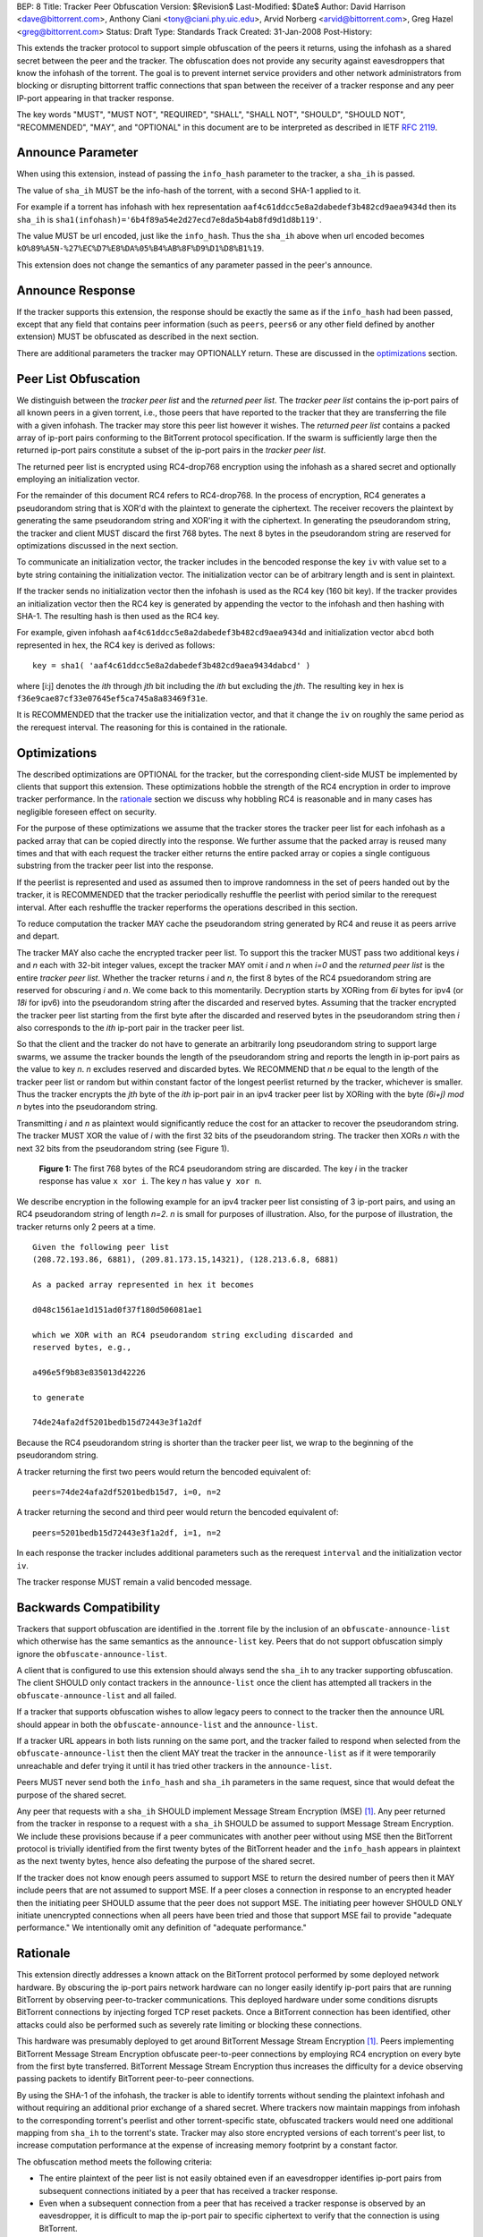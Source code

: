BEP: 8
Title: Tracker Peer Obfuscation
Version: $Revision$
Last-Modified: $Date$
Author:  David Harrison <dave@bittorrent.com>, Anthony Ciani <tony@ciani.phy.uic.edu>, Arvid Norberg <arvid@bittorrent.com>, Greg Hazel <greg@bittorrent.com> 
Status:  Draft
Type:    Standards Track
Created: 31-Jan-2008
Post-History:

This extends the tracker protocol to support simple obfuscation of the
peers it returns, using the infohash as a shared secret between the
peer and the tracker. The obfuscation does not provide any security
against eavesdroppers that know the infohash of the torrent.  The goal
is to prevent internet service providers and other network
administrators from blocking or disrupting bittorrent traffic
connections that span between the receiver of a tracker response and
any peer IP-port appearing in that tracker response.

The key words "MUST", "MUST NOT", "REQUIRED", "SHALL", "SHALL NOT", "SHOULD",
"SHOULD NOT", "RECOMMENDED", "MAY", and "OPTIONAL" in this document are
to be interpreted as described in IETF `RFC 2119`_. 


Announce Parameter
==================

When using this extension, instead of passing the ``info_hash`` parameter
to the tracker, a ``sha_ih`` is passed.

The value of ``sha_ih`` MUST be the info-hash of the torrent, with a second
SHA-1 applied to it.

For example if a torrent has infohash with hex representation
``aaf4c61ddcc5e8a2dabedef3b482cd9aea9434d`` then its ``sha_ih`` is
``sha1(infohash)='6b4f89a54e2d27ecd7e8da5b4ab8fd9d1d8b119'``.

The value MUST be url encoded, just like the ``info_hash``.  Thus the
``sha_ih`` above when url encoded becomes
``kO%89%A5N-%27%EC%D7%E8%DA%05%B4%AB%8F%D9%D1%D8%B1%19``.

This extension does not change the semantics of any parameter passed
in the peer's announce.

Announce Response
=================

If the tracker supports this extension, the response should be exactly
the same as if the ``info_hash`` had been passed, except that any
field that contains peer information (such as ``peers``, ``peers6`` or
any other field defined by another extension) MUST be obfuscated as
described in the next section.

There are additional parameters the tracker may OPTIONALLY return.
These are discussed in the optimizations_ section.

Peer List Obfuscation
=====================

We distinguish between the *tracker peer list* and the *returned peer
list*.  The *tracker peer list* contains the ip-port pairs of all
known peers in a given torrent, i.e., those peers that have reported
to the tracker that they are transferring the file with a given
infohash.  The tracker may store this peer list however it wishes.
The *returned peer list* contains a packed array of ip-port pairs
conforming to the BitTorrent protocol specification.  If the swarm is
sufficiently large then the returned ip-port pairs constitute a subset
of the ip-port pairs in the *tracker peer list*.

The returned peer list is encrypted using RC4-drop768 encryption using
the infohash as a shared secret and optionally employing an
initialization vector.

For the remainder of this document RC4 refers to RC4-drop768.  In the
process of encryption, RC4 generates a pseudorandom string that is
XOR'd with the plaintext to generate the ciphertext.  The receiver
recovers the plaintext by generating the same pseudorandom string and
XOR'ing it with the ciphertext.  In generating the pseudorandom
string, the tracker and client MUST discard the first 768 bytes.  The
next 8 bytes in the pseudorandom string are reserved for optimizations
discussed in the next section.

To communicate an initialization vector, the tracker includes in the
bencoded response the key ``iv`` with value set to a byte string
containing the initialization vector.  The initialization vector can
be of arbitrary length and is sent in plaintext.

If the tracker sends no initialization vector then the infohash is
used as the RC4 key (160 bit key).  If the tracker provides an
initialization vector then the RC4 key is generated by appending the
vector to the infohash and then hashing with SHA-1.  The resulting
hash is then used as the RC4 key.  

For example, given infohash ``aaf4c61ddcc5e8a2dabedef3b482cd9aea9434d``
and initialization vector ``abcd`` both represented in hex, the RC4 key
is derived as follows:

::
 
   key = sha1( 'aaf4c61ddcc5e8a2dabedef3b482cd9aea9434dabcd' )

where [i:j] denotes the *ith* through *jth* bit including the *ith*
but excluding the *jth*.  The resulting key in hex is
``f36e9cae87cf33e07645ef5ca745a8a83469f31e``.

It is RECOMMENDED that the tracker use the initialization vector, and
that it change the ``iv`` on roughly the same period as the rerequest
interval.  The reasoning for this is contained in the rationale.


Optimizations
=============

The described optimizations are OPTIONAL for the tracker, but the
corresponding client-side MUST be implemented by clients that support
this extension.  These optimizations hobble the strength of the RC4
encryption in order to improve tracker performance.  In the rationale_
section we discuss why hobbling RC4 is reasonable and in many cases
has negligible foreseen effect on security.

For the purpose of these optimizations we assume that the tracker
stores the tracker peer list for each infohash as a packed array that
can be copied directly into the response.  We further assume that the
packed array is reused many times and that with each request the
tracker either returns the entire packed array or copies a single
contiguous substring from the tracker peer list into the response.

If the peerlist is represented and used as assumed then to improve
randomness in the set of peers handed out by the tracker, it is
RECOMMENDED that the tracker periodically reshuffle the peerlist with
period similar to the rerequest interval.  After each reshuffle the
tracker reperforms the operations described in this section.

To reduce computation the tracker MAY cache the pseudorandom string
generated by RC4 and reuse it as peers arrive and depart.

The tracker MAY also cache the encrypted tracker peer list.  To
support this the tracker MUST pass two additional keys *i* and *n*
each with 32-bit integer values, except the tracker MAY omit *i* and
*n* when *i=0* and the *returned peer list* is the entire *tracker peer
list*.  Whether the tracker returns *i* and *n*, the first 8 bytes of
the RC4 psuedorandom string are reserved for obscuring *i* and *n*.
We come back to this momentarily.  Decryption starts by XORing from
*6i* bytes for ipv4 (or *18i* for ipv6) into the pseudorandom string
after the discarded and reserved bytes.  Assuming that the tracker
encrypted the tracker peer list starting from the first byte after the
discarded and reserved bytes in the pseudorandom string then *i* also
corresponds to the *ith* ip-port pair in the tracker peer list.

So that the client and the tracker do not have to generate an
arbitrarily long pseudorandom string to support large swarms, we
assume the tracker bounds the length of the pseudorandom string and
reports the length in ip-port pairs as the value to key *n*.  *n*
excludes reserved and discarded bytes.  We RECOMMEND that *n* be equal
to the length of the tracker peer list or random but within constant
factor of the longest peerlist returned by the tracker, whichever is
smaller.  Thus the tracker encrypts the *jth* byte of the *ith*
ip-port pair in an ipv4 tracker peer list by XORing with the byte
*(6i+j)* `mod` *n* bytes into the pseudorandom string.

Transmitting *i* and *n* as plaintext would significantly reduce the
cost for an attacker to recover the pseudorandom string.  The tracker
MUST XOR the value of *i* with the first 32 bits of the pseudorandom
string.  The tracker then XORs *n* with the next 32 bits from the
pseudorandom string (see Figure 1).

.. figure:: bep_0008_pseudo.png

   **Figure 1:** The first 768 bytes of the RC4 pseudorandom
   string are discarded.  The key *i* in the tracker response has
   value ``x xor i``.  The key *n* has value ``y xor n``.

We describe encryption in the following example for an ipv4 tracker peer 
list consisting of 3 ip-port pairs, and using an RC4 pseudorandom string 
of length *n=2*. *n* is small for purposes of illustration.  Also, for the 
purpose of illustration, the tracker returns only 2 peers at a time.

::

  Given the following peer list
  (208.72.193.86, 6881), (209.81.173.15,14321), (128.213.6.8, 6881)

  As a packed array represented in hex it becomes
               
  d048c1561ae1d151ad0f37f180d506081ae1 

  which we XOR with an RC4 pseudorandom string excluding discarded and
  reserved bytes, e.g.,

  a496e5f9b83e835013d42226

  to generate 

  74de24afa2df5201bedb15d72443e3f1a2df

Because the RC4 pseudorandom string is shorter than the tracker
peer list, we wrap to the beginning of the pseudorandom string.

A tracker returning the first two peers would return the bencoded
equivalent of::

  peers=74de24afa2df5201bedb15d7, i=0, n=2

A tracker returning the second and third peer would return the
bencoded equivalent of::

  peers=5201bedb15d72443e3f1a2df, i=1, n=2

In each response the tracker includes additional parameters such as
the rerequest ``interval`` and the initialization vector ``iv``.

The tracker response MUST remain a valid bencoded message.


Backwards Compatibility
=======================

Trackers that support obfuscation are identified in the .torrent file
by the inclusion of an ``obfuscate-announce-list`` which otherwise has the 
same semantics as the ``announce-list`` key.  Peers that do not support
obfuscation simply ignore the ``obfuscate-announce-list``.  

A client that is configured to use this extension should always send
the ``sha_ih`` to any tracker supporting obfuscation.  The client
SHOULD only contact trackers in the ``announce-list`` once the client
has attempted all trackers in the ``obfuscate-announce-list`` and all failed. 

If a tracker that supports obfuscation wishes to allow legacy peers to
connect to the tracker then the announce URL should appear in both the
``obfuscate-announce-list`` and the ``announce-list``.

If a tracker URL appears in both lists running on the same port, and
the tracker failed to respond when selected from the
``obfuscate-announce-list`` then the client MAY treat the tracker in
the ``announce-list`` as if it were temporarily unreachable and defer
trying it until it has tried other trackers in the ``announce-list``.

Peers MUST never send both the ``info_hash`` and ``sha_ih`` parameters
in the same request, since that would defeat the purpose of the shared
secret.

Any peer that requests with a ``sha_ih`` SHOULD implement Message
Stream Encryption (MSE) [#MSE]_.  Any peer returned from the tracker
in response to a request with a ``sha_ih`` SHOULD be assumed to
support Message Stream Encryption.  We include these provisions
because if a peer communicates with another peer without using MSE
then the BitTorrent protocol is trivially identified from the first
twenty bytes of the BitTorrent header and the ``info_hash`` appears in
plaintext as the next twenty bytes, hence also defeating the purpose
of the shared secret.

If the tracker does not know enough peers assumed to support MSE to
return the desired number of peers then it MAY include peers that are
not assumed to support MSE.  If a peer closes a connection in response
to an encrypted header then the initiating peer SHOULD assume that the
peer does not support MSE.  The initiating peer however SHOULD ONLY
initiate unencrypted connections when all peers have been tried and
those that support MSE fail to provide "adequate performance."  We
intentionally omit any definition of "adequate performance."


Rationale
=========

This extension directly addresses a known attack on the BitTorrent
protocol performed by some deployed network hardware.  By obscuring
the ip-port pairs network hardware can no longer easily identify
ip-port pairs that are running BitTorrent by observing peer-to-tracker
communications.  This deployed hardware under some conditions disrupts
BitTorrent connections by injecting forged TCP reset packets.  Once a
BitTorrent connection has been identified, other attacks could also be
performed such as severely rate limiting or blocking these
connections.

This hardware was presumably deployed to get around BitTorrent
Message Stream Encryption [#MSE]_.  Peers implementing BitTorrent Message Stream
Encryption obfuscate peer-to-peer connections by employing RC4
encryption on every byte from the first byte transferred. BitTorrent
Message Stream Encryption thus increases the difficulty for a device
observing passing packets to identify BitTorrent peer-to-peer
connections.

By using the SHA-1 of the infohash, the tracker is able to identify
torrents without sending the plaintext infohash and without requiring
an additional prior exchange of a shared secret.  Where trackers now
maintain mappings from infohash to the corresponding torrent's
peerlist and other torrent-specific state, obfuscated trackers would need 
one additional mapping from ``sha_ih`` to the torrent's state.
Tracker may also store encrypted versions of each torrent's peer list,
to increase computation performance at the expense of increasing
memory footprint by a constant factor.

The obfuscation method meets the following criteria:

- The entire plaintext of the peer list is not easily obtained even if
  an eavesdropper identifies ip-port pairs from subsequent connections
  initiated by a peer that has received a tracker response.

- Even when a subsequent connection from a peer that has received a 
  tracker response is observed by an eavesdropper, it is difficult to 
  map the ip-port pair to specific ciphertext to verify that the
  connection is using BitTorrent.

When the optimizations_ are used,
 
- Few computations are performed at request time. 

- Encryption may be performed at the time a peer is added.
  The encrypted peer ip and port may be handed out hundreds of times.

- Security is minimally impacted.

The objective is NOT to create a cryptographically secure protocol
that can survive unlimited observation of passing packets and
substantial computational resources on network timescales.  The objective
is to raise the bar sufficiently to deter attacks based on observing
ip-port numbers in peer-to-tracker communications.

If a tracker observes a large number of tracker requests and responses
and subsequent connections, it is possible to attack the encryption.
RC4 is known to have a number of weaknesses especially in the way it
was used with WEP [#Borisov]_ [#Scott]_ [#Stubblefeld]_.  However,
with tracker peer obfuscation, the number of bytes transferred between
the tracker and a client is likely significantly smaller than transferred
between a wireless computer and a basestation.  An attacker faces a
much larger task in obtaining sufficient probable plaintext to
directly break the encryption.

Hobbling the RC4 encryption by using a bounded-length RC4 pseudorandom
string for small swarms is likely to have negilgible impact on
security over any other encyption method since the pseudorandom string
is probably equal to or longer than the plaintext and thus no part of
it is repeated in the XOR except as peers arrive or leave the swarm.
Thus on the timescales of rerequest intervals, nearly the same
ciphertext is handed to every peer requesting the same infohash.
Intercepting the same ciphertext multiple times provides no additional
information to the attacker.  The attacker could correlate ip-port
pairs in connections following tracker responses, but an attacker
could do this regardless of the encryption method employed.
Furthermore more direct methods of traffic analysis applied to
peer-to-peer communication is available to network operators.

For larger swarms, hobbling RC4 may more significantly impact breaking
the encryption since the same pseudorandom string is used repeatedly
across the peer list.  Some study is in order on this point taking
into account that the tracker can periodically change intiailization
vectors.

We know from experience that periodically reshuffling peer lists on
the order of the rerequest interval negligibly impacts tracker
performance even with swarms containing millions of peers.  Generating
a new pseudorandom string using RC4 on this same time interval is
likely to incur negligible performance penalty because 1) RC4 is a
small constant factor more expensive than a shuffle on an input string
of equal length, 2) the generated pseudorandom string is only *n*
ip-port pairs long where recommended *n* is within a small constant
factor larger than the largest *returned peer list* and thus much
smaller than the *tracker peer list* for large swarms, and 3) the cost
of the XOR operation is lighter weight than performing a random
shuffle.


References
==========

.. _`RFC 2119`: http://tools.ietf.org/html/rfc2119

.. [#MSE] BitTorrent Message Stream Encryption
   (http://www.azureuswiki.com/index.php/Message_Stream_Encryption)

.. [#Borisov] Nikita Borisov, Ian Goldberg, and David Wagner. Intercepting 
   mobile communications: the insecurity of 802.11. In ACM MobiCom 2001, 
   pages 180-189. ACM Press, 2001.

.. [#Scott] Scott R. Fluhrer, Itsik Mantin, and Adi
   Shamir. Weaknesses in the key scheduling algorithm of RC4. In Serge
   Vaudenay and Amr M. Youssef, editors, Selected Areas in
   Cryptography 2001, volume 2259 of Lecture Notes in Computer
   Science, pages 1-24. Springer, 2001.

.. [#Stubblefeld] Adam Stubblefeld, John Ioannidis, and Aviel
   D. Rubin. A key recovery attack on the 802.11b wired equivalent
   privacy protocol (WEP). ACM Transactions on Information and System
   Security, 7(2):319-332, May 2004.


Example Python Code
===================

Request handling in a dummy tracker implementing tracker peer obfuscation::

  from sha import sha
  from random import randint
  from struct import unpack
  from rc4 import rc4  # rc4(k) generates k RC4 pseudorandom bytes.
  
  rand = open("/dev/random","r").read
  rc4 = rc4()
  
  # tracker configuration
  MAX_PEERS = 100
  
  # per torrent state.
  infohash = sha("dummy_info").digest()
  pseudo = ''                        # pseudorandom RC4 string.
  num_peers = 1000                   # current swarm size.
  tracker_peer_list = rand(6) * num_peers 
  obfuscated_tracker_peer_list = '' 
  
  def xor(plaintext,pseudo):
    isint = False
    if type(plaintext) == int: # convert to byte string.
      plaintext = "".join([chr(int(x,16)) for x in "%.4x" % plaintext])
      isint = True
    n = len(pseudo) 
    ciphertext = "".join( 
      [chr(ord(pseudo[i%n])^ord(plaintext[i])) for i in xrange(len(plaintext))])
    if isint:
      ciphertext = unpack("!I", ciphertext)[0]   # convert back to unsigned int
    return ciphertext
  
  def init():  # called once per rerequest interval.
    global iv, x, n, n_xor_y, obfuscated_tracker_peer_list
    iv = rand(20)
    rc4.key = sha(infohash + iv).digest()
    rc4(768)                         # discard first 768
    x = rc4(4)
    y = rc4(4)
    n = min(num_peers, randint(MAX_PEERS * 2, MAX_PEERS * 4))
    n_xor_y = xor(n,y)
    pseudo = rc4(n*6)
    obfuscated_tracker_peer_list = xor(tracker_peer_list,pseudo)
  
  def getpeers( numwant ):
    global iv, x, n, n_xor_y, obfuscated_tracker_peer_list
    response = {}
    response['iv'] = iv
    numwant = min(numwant, MAX_PEERS)
    if numwant > num_peers:
      response['peers'] = obfuscated_tracker_peer_list
      return response
    i = randint(0,num_peers)
    response['i'] = xor(i,x) 
    response['n'] = n_xor_y
    response['peers'] = obfuscated_tracker_peer_list[i*6:(i+numwant)*6]
    if len(response['peers']) < numwant * 6:
      r = numwant - len(response['peers']) / 6
      response['peers'] = response['peers'] + obfuscated_tracker_peer_list[:r] 
    return response 
  
  init()
  print getpeers(20)


..
   Local Variables:
   mode: indented-text
   indent-tabs-mode: nil
   sentence-end-double-space: t
   fill-column: 70
   coding: utf-8
   End:
